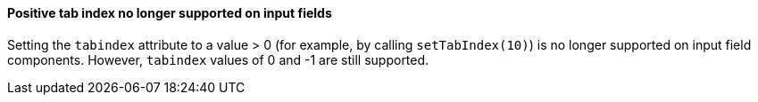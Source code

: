 [discrete]
==== Positive tab index no longer supported on input fields

Setting the `tabindex` attribute to a value > 0 (for example, by calling [methodname]`setTabIndex(10)`) is no longer supported on input field components.
However, `tabindex` values of 0 and -1 are still supported.
